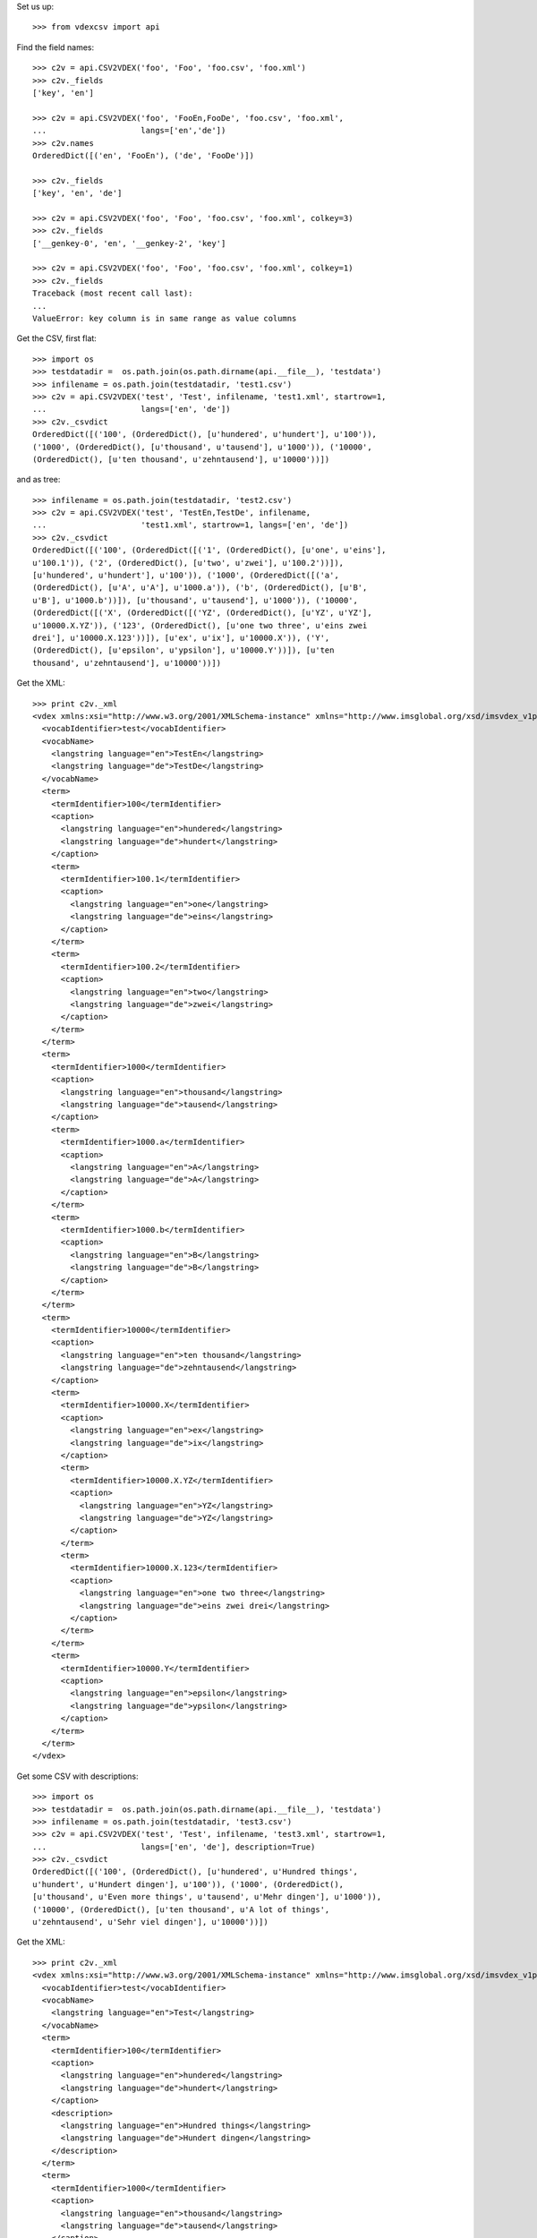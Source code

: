 Set us up::

    >>> from vdexcsv import api 
    
Find the field names::

    >>> c2v = api.CSV2VDEX('foo', 'Foo', 'foo.csv', 'foo.xml')
    >>> c2v._fields
    ['key', 'en']

    >>> c2v = api.CSV2VDEX('foo', 'FooEn,FooDe', 'foo.csv', 'foo.xml', 
    ...                    langs=['en','de'])
    >>> c2v.names
    OrderedDict([('en', 'FooEn'), ('de', 'FooDe')])
    
    >>> c2v._fields
    ['key', 'en', 'de']

    >>> c2v = api.CSV2VDEX('foo', 'Foo', 'foo.csv', 'foo.xml', colkey=3)
    >>> c2v._fields
    ['__genkey-0', 'en', '__genkey-2', 'key']

    >>> c2v = api.CSV2VDEX('foo', 'Foo', 'foo.csv', 'foo.xml', colkey=1)
    >>> c2v._fields
    Traceback (most recent call last):
    ...
    ValueError: key column is in same range as value columns
    
Get the CSV, first flat::   

    >>> import os
    >>> testdatadir =  os.path.join(os.path.dirname(api.__file__), 'testdata')
    >>> infilename = os.path.join(testdatadir, 'test1.csv')
    >>> c2v = api.CSV2VDEX('test', 'Test', infilename, 'test1.xml', startrow=1, 
    ...                    langs=['en', 'de'])    
    >>> c2v._csvdict
    OrderedDict([('100', (OrderedDict(), [u'hundered', u'hundert'], u'100')), 
    ('1000', (OrderedDict(), [u'thousand', u'tausend'], u'1000')), ('10000', 
    (OrderedDict(), [u'ten thousand', u'zehntausend'], u'10000'))])

and as tree::

    >>> infilename = os.path.join(testdatadir, 'test2.csv')
    >>> c2v = api.CSV2VDEX('test', 'TestEn,TestDe', infilename, 
    ...                    'test1.xml', startrow=1, langs=['en', 'de'])
    >>> c2v._csvdict
    OrderedDict([('100', (OrderedDict([('1', (OrderedDict(), [u'one', u'eins'], 
    u'100.1')), ('2', (OrderedDict(), [u'two', u'zwei'], u'100.2'))]), 
    [u'hundered', u'hundert'], u'100')), ('1000', (OrderedDict([('a', 
    (OrderedDict(), [u'A', u'A'], u'1000.a')), ('b', (OrderedDict(), [u'B', 
    u'B'], u'1000.b'))]), [u'thousand', u'tausend'], u'1000')), ('10000', 
    (OrderedDict([('X', (OrderedDict([('YZ', (OrderedDict(), [u'YZ', u'YZ'], 
    u'10000.X.YZ')), ('123', (OrderedDict(), [u'one two three', u'eins zwei 
    drei'], u'10000.X.123'))]), [u'ex', u'ix'], u'10000.X')), ('Y', 
    (OrderedDict(), [u'epsilon', u'ypsilon'], u'10000.Y'))]), [u'ten 
    thousand', u'zehntausend'], u'10000'))])


Get the XML::

    >>> print c2v._xml 
    <vdex xmlns:xsi="http://www.w3.org/2001/XMLSchema-instance" xmlns="http://www.imsglobal.org/xsd/imsvdex_v1p0" xsi:schemaLocation="http://www.imsglobal.org/imsvdex_v1p0 imsvdex_v1p0.xsd" profileType="lax" orderSignificant="true">
      <vocabIdentifier>test</vocabIdentifier>
      <vocabName>
        <langstring language="en">TestEn</langstring>
        <langstring language="de">TestDe</langstring>
      </vocabName>
      <term>
        <termIdentifier>100</termIdentifier>
        <caption>
          <langstring language="en">hundered</langstring>
          <langstring language="de">hundert</langstring>
        </caption>
        <term>
          <termIdentifier>100.1</termIdentifier>
          <caption>
            <langstring language="en">one</langstring>
            <langstring language="de">eins</langstring>
          </caption>
        </term>
        <term>
          <termIdentifier>100.2</termIdentifier>
          <caption>
            <langstring language="en">two</langstring>
            <langstring language="de">zwei</langstring>
          </caption>
        </term>
      </term>
      <term>
        <termIdentifier>1000</termIdentifier>
        <caption>
          <langstring language="en">thousand</langstring>
          <langstring language="de">tausend</langstring>
        </caption>
        <term>
          <termIdentifier>1000.a</termIdentifier>
          <caption>
            <langstring language="en">A</langstring>
            <langstring language="de">A</langstring>
          </caption>
        </term>
        <term>
          <termIdentifier>1000.b</termIdentifier>
          <caption>
            <langstring language="en">B</langstring>
            <langstring language="de">B</langstring>
          </caption>
        </term>
      </term>
      <term>
        <termIdentifier>10000</termIdentifier>
        <caption>
          <langstring language="en">ten thousand</langstring>
          <langstring language="de">zehntausend</langstring>
        </caption>
        <term>
          <termIdentifier>10000.X</termIdentifier>
          <caption>
            <langstring language="en">ex</langstring>
            <langstring language="de">ix</langstring>
          </caption>
          <term>
            <termIdentifier>10000.X.YZ</termIdentifier>
            <caption>
              <langstring language="en">YZ</langstring>
              <langstring language="de">YZ</langstring>
            </caption>
          </term>
          <term>
            <termIdentifier>10000.X.123</termIdentifier>
            <caption>
              <langstring language="en">one two three</langstring>
              <langstring language="de">eins zwei drei</langstring>
            </caption>
          </term>
        </term>
        <term>
          <termIdentifier>10000.Y</termIdentifier>
          <caption>
            <langstring language="en">epsilon</langstring>
            <langstring language="de">ypsilon</langstring>
          </caption>
        </term>
      </term>
    </vdex>

Get some CSV with descriptions::

    >>> import os
    >>> testdatadir =  os.path.join(os.path.dirname(api.__file__), 'testdata')
    >>> infilename = os.path.join(testdatadir, 'test3.csv')
    >>> c2v = api.CSV2VDEX('test', 'Test', infilename, 'test3.xml', startrow=1, 
    ...                    langs=['en', 'de'], description=True)
    >>> c2v._csvdict
    OrderedDict([('100', (OrderedDict(), [u'hundered', u'Hundred things',
    u'hundert', u'Hundert dingen'], u'100')), ('1000', (OrderedDict(),
    [u'thousand', u'Even more things', u'tausend', u'Mehr dingen'], u'1000')),
    ('10000', (OrderedDict(), [u'ten thousand', u'A lot of things',
    u'zehntausend', u'Sehr viel dingen'], u'10000'))])

Get the XML::

    >>> print c2v._xml 
    <vdex xmlns:xsi="http://www.w3.org/2001/XMLSchema-instance" xmlns="http://www.imsglobal.org/xsd/imsvdex_v1p0" xsi:schemaLocation="http://www.imsglobal.org/imsvdex_v1p0 imsvdex_v1p0.xsd" profileType="lax" orderSignificant="true">
      <vocabIdentifier>test</vocabIdentifier>
      <vocabName>
        <langstring language="en">Test</langstring>
      </vocabName>
      <term>
        <termIdentifier>100</termIdentifier>
        <caption>
          <langstring language="en">hundered</langstring>
          <langstring language="de">hundert</langstring>
        </caption>
        <description>
          <langstring language="en">Hundred things</langstring>
          <langstring language="de">Hundert dingen</langstring>
        </description>
      </term>
      <term>
        <termIdentifier>1000</termIdentifier>
        <caption>
          <langstring language="en">thousand</langstring>
          <langstring language="de">tausend</langstring>
        </caption>
        <description>
          <langstring language="en">Even more things</langstring>
          <langstring language="de">Mehr dingen</langstring>
        </description>
      </term>
      <term>
        <termIdentifier>10000</termIdentifier>
        <caption>
          <langstring language="en">ten thousand</langstring>
          <langstring language="de">zehntausend</langstring>
        </caption>
        <description>
          <langstring language="en">A lot of things</langstring>
          <langstring language="de">Sehr viel dingen</langstring>
        </description>
      </term>
    </vdex>
 
